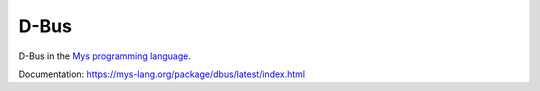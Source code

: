 D-Bus
=====

D-Bus in the `Mys programming language`_.

Documentation: https://mys-lang.org/package/dbus/latest/index.html

.. _Mys programming language: https://mys-lang.org
